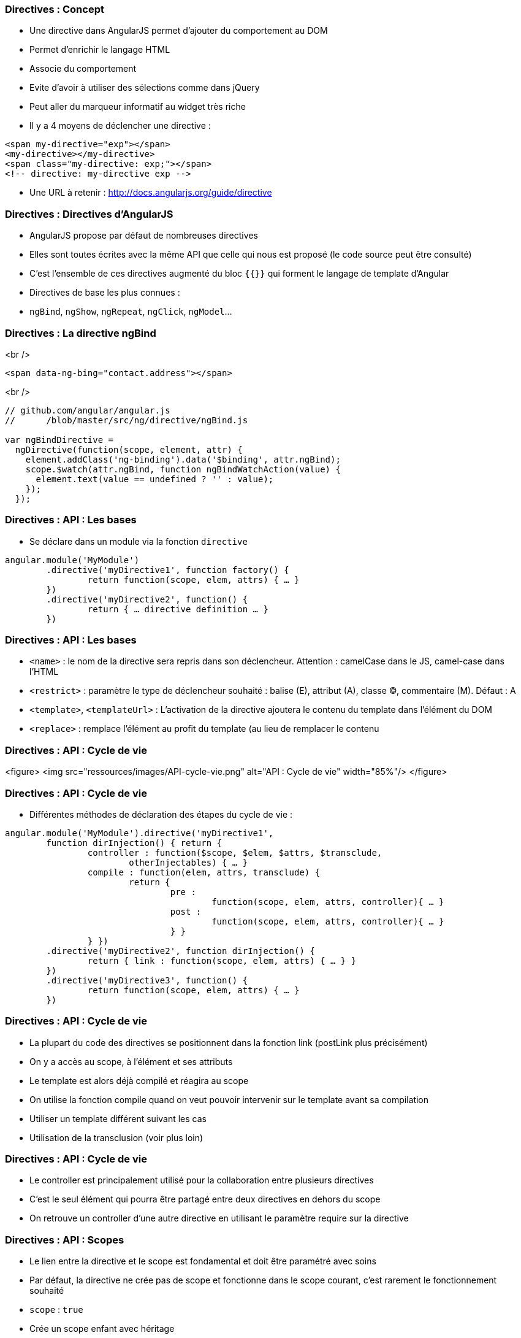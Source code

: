 === Directives : Concept
- Une directive dans AngularJS permet d'ajouter du comportement au DOM
  - Permet d'enrichir le langage HTML
  - Associe du comportement
  - Evite d'avoir à utiliser des sélections comme dans jQuery
  - Peut aller du marqueur informatif au widget très riche
- Il y a 4 moyens de déclencher une directive :
```
<span my-directive="exp"></span>
<my-directive></my-directive>
<span class="my-directive: exp;"></span>
<!-- directive: my-directive exp -->
```
- Une URL à retenir : http://docs.angularjs.org/guide/directive



=== Directives : Directives d'AngularJS
- AngularJS propose par défaut de nombreuses directives
- Elles sont toutes écrites avec la même API que celle qui nous est proposé (le code source peut être consulté)
- C'est l'ensemble de ces directives augmenté du bloc `{{}}` qui forment le langage de template d'Angular
- Directives de base les plus connues :
  - `ngBind`, `ngShow`, `ngRepeat`, `ngClick`, `ngModel`...



=== Directives : La directive ngBind
<br />
```
<span data-ng-bing="contact.address"></span>
```
<br />
```javascript
// github.com/angular/angular.js
//	/blob/master/src/ng/directive/ngBind.js

var ngBindDirective = 
  ngDirective(function(scope, element, attr) {
    element.addClass('ng-binding').data('$binding', attr.ngBind);
    scope.$watch(attr.ngBind, function ngBindWatchAction(value) {
      element.text(value == undefined ? '' : value);
    });
  });
```



=== Directives : API : Les bases
- Se déclare dans un module via la fonction `directive`

```javascript
angular.module('MyModule')
	.directive('myDirective1', function factory() {
		return function(scope, elem, attrs) { … }
	})
	.directive('myDirective2', function() {
		return { … directive definition … }
	})
```



=== Directives : API : Les bases
- `<name>` : le nom de la directive sera repris dans son déclencheur.
  Attention : camelCase dans le JS, camel-case dans l'HTML
- `<restrict>` : paramètre le type de déclencheur souhaité : balise (E), attribut (A), classe (C), commentaire (M). Défaut : A
- `<template>`, `<templateUrl>` : L'activation de la directive ajoutera le contenu du template dans l'élément du DOM
- `<replace>` : remplace l'élément au profit du template (au lieu de remplacer le contenu



=== Directives : API : Cycle de vie
<figure>
    <img src="ressources/images/API-cycle-vie.png" alt="API : Cycle de vie" width="85%"/>
</figure>



=== Directives : API : Cycle de vie
- Différentes méthodes de déclaration des étapes du cycle de vie :

```
angular.module('MyModule').directive('myDirective1',
	function dirInjection() { return {
		controller : function($scope, $elem, $attrs, $transclude,
			otherInjectables) { … }
		compile : function(elem, attrs, transclude) {
			return {
				pre :
					function(scope, elem, attrs, controller){ … }
				post :
					function(scope, elem, attrs, controller){ … }
				} }
		} })
	.directive('myDirective2', function dirInjection() {
		return { link : function(scope, elem, attrs) { … } }
	})
	.directive('myDirective3', function() {
		return function(scope, elem, attrs) { … }
	})
```



=== Directives : API : Cycle de vie
- La plupart du code des directives se positionnent dans la fonction link (postLink plus précisément)
  - On y a accès au scope, à l'élément et ses attributs
  - Le template est alors déjà compilé et réagira au scope
- On utilise la fonction compile quand on veut pouvoir intervenir sur le template avant sa compilation
  - Utiliser un template différent suivant les cas
  - Utilisation de la transclusion (voir plus loin)



=== Directives : API : Cycle de vie
- Le controller est principalement utilisé pour la collaboration entre plusieurs directives
  - C'est le seul élément qui pourra être partagé entre deux directives en dehors du scope
  - On retrouve un controller d'une autre directive en utilisant le paramètre require sur la directive



=== Directives : API : Scopes
- Le lien entre la directive et le scope est fondamental et doit être paramétré avec soins
- Par défaut, la directive ne crée pas de scope et fonctionne dans le scope courant, c'est rarement le fonctionnement souhaité
- `scope` : `true`
  - Crée un scope enfant avec héritage
  - C'est celui qui est utilisé avec ng-controller
  - Attention à la directive qui modifie le scope parent par héritage



=== Directives : API : Scopes
- `scope` : `{}`
  - Crée un scope enfant mais isolé
  - Permet à la directive de ne pas avoir d'impact sur le scope
  - Brise l'héritage des scopes si la directive n'est pas « finale »
  - Propose des notations simplifiées : `@`, `=`, `&`



=== Directives : API : Scopes
- Notations raccourcies pour manipuler un scope isolé
  - `'='` instaure un binding bi-directionnel avec le scope parent
  - `'@'` copie dans le scope enfant le résultat d'une expression évaluée dans le scope parent
  - `'&'` ajoute au scope enfant une fonction qui évalue une expression dans le scope parent



=== Directives : API : Scopes
<br />
```
//HTML
<my-directive	my-attr-1="foo"
				my-attr-2="hello {{foo}}"
				my-attr-3="func(myAttr1)">
</my-directive>

//Controller
$scope.foo = 'bar'
$scope.func = alert

//Directive
scope : {
	myAttr1 : '=',	// scope.myAttr1 <=> $scope.foo
	myAttr2 : '@',	// scope.myAttr2 = 'hello bar'
	myAttr3 : '&'	// scope.myAttr3() => alert('bar')
}
```



=== Directives : ngModel
- `ngModel` est une directive très importante dans AngularJS
  - Unifie le fonctionnement du binding bi-directionnel des champs de saisies avec le model
  - Communique avec les directives associées au champ de saisie pour réaliser le binding
  - Publie un controlleur très important `ngModelController`
- Réaliser proprement une directive qui traite d'un champ de saisie implique de s'intégrer avec la directive `ngModel`
- Par défaut, `ngModel` collabore avec :
  - input text, checkbox, radio, number, email, url, select, textarea



=== Directives : ngModelController
- Pour utiliser le `ngModelController`
  - Déclarer une directive avec `« require : '?ngModel' »`
  - Positionner comme quatrième paramètre de la fonction link l'argument `ngModelController`
- Utiliser le `ngModelController` permet de
  - Se brancher avec le système de validité de formulaire
  - Profiter du système de chaîne de parsers / formatters
- Fonctions à définir ou utiliser : `$render`, `$setPristine`, `$setValidity`, `$setViewValue`
- Propriétés : `$viewValue`, `$modelValue`, `$parsers`, `$formatters`, `$error`, `$pristine`, `$dirty`, `$valid`, `$invalid`



=== Directives : ngModelController
<br />
```javascript
angular.module('customControl', [])
	.directive('contenteditable', function() {
	  return { restrict: 'A', require: '?ngModel',
      link: function(scope, element, attrs, ngModel) {
        if(!ngModel) return;
        ngModel.$render = function() {
          element.html(ngModel.$viewValue || '');
        };
        element.on('blur keyup change', function() {
          scope.$apply(read);
        });
        read();
        function read() {
          var html = element.html();
          if( attrs.stripBr && html == '<br>' ) { html = ''; }
          ngModel.$setViewValue(html);
        }
      }
    };
  });
```



=== Directives : Transclusion
- La *transclusion* est ce qui permet à une directive de capturer le contenu de l'élément dans le quel elle se trouve pour le reproduire ailleurs

```
<pane title="{{title}}">{{text}}</pane>
```

```javascript
angular.module('transclude', [])
 .directive('pane', function(){
    return {
      restrict: 'E',
      transclude: true,
      scope: { title:'@' },
      template: '<div style="border: 1px solid black;">' +
        '<div style="background-color: gray">{{title}}</div>' +
        '<div ng-transclude></div>' +
      '</div>'
    };
});
```



=== Directives : ngTransclude & compile
- Deux solutions pour mettre en œuvre la transclusion
  - Utiliser la directive `ngTransclude` (simple)
  - Utiliser la fonction transclude dans compile (avancé)
- Dans les deux cas, ne pas oublier le paramètre `transclude : true`
- Directive `ngTransclude`
  - A utiliser dans le template d'une directive
  - Reporte le contenu capturé dans un nouveau scope



=== Directives : ngTransclude & compile
- Fonction `transclude`
  - En paramètre (3ème) de la fonction `compile`

```javascript
compile : function($elem, $attrs, $transclude) {
	...
	$transclude(scope, function(clone) {
		anElement.append(clone);
	})
} 
```



=== Directives : Boite à outils : Scope
- Pour développer une directive, il faut bien connaître l'API mais aussi savoir bien manipuler certains outils d'AngularJS
- La plupart des directives agissent sur le scope soit via un scope lié par héritage soit isolé
- `$watch`
  - Pour que la directive puisse réagir à la modification du model, il faudra utiliser des `$watch` sur le scope
  - Attention à limiter au maximum le `$watch` par égalité
  


=== Directives : Boite à outils : Scope
- `$apply`
  - Si la directive écoute des événements hors d'Angular, il faut utiliser des `$apply`
  - Attention, il ne peut pas y avoir deux `$apply` dans la même pile d'execution, cela soulève une erreur
  - Possibilité de remplacer `$apply` par le service `$timeout`



=== Directives : Boite à outils : $parse & $compile
- Le paramétrage d'une directive se fait par les attributs de l'élément, des outils existent pour les traiter efficacement
- Le service `$parse` permet de
  - Évaluer une expression dans un scope
  - Définir une valeur d'une expression dans un scope
  - Exécuter une expression dans un scope enrichie

```javascript
var getter = $parse('user.name')
var setter = getter.assign
var context = {user : {name : 'angular'}}
getter(context) // --> angular
setter(context, 'newValue') // --> newValue
```



=== Directives : Boite à outils : $parse & $compile
- Il peut arriver également dans une directive d'avoir à compiler une partie d'HTML manuellement

```javascript
$compile(element.contents())(scope)
```



=== Directives : Boite à outils : angular.element
- Dans les directives, on dispose de l'élément sur lequel est appliqué la directive
- Cet élément est un objet enrichi par jqLite qui ressemble à un élément jQuery avec quelques particularités
  - Toutes les fonctionnalités de jQuery ne sont pas disponibles (consulter la liste dans la documentation)
  - `controller(<name>)` : Récupère le contrôleur courant
  - `injector()` : Récupère l'injecteur courant
  - `scope()` : Récupère le scope courant
  


=== Directives : Boite à outils : angular.element
- Ces outils peuvent s'avérer utile pour retrouver le contexte Angular dans un composant « non Angular »
- http://docs.angularjs.org/api/angular.element

tp8